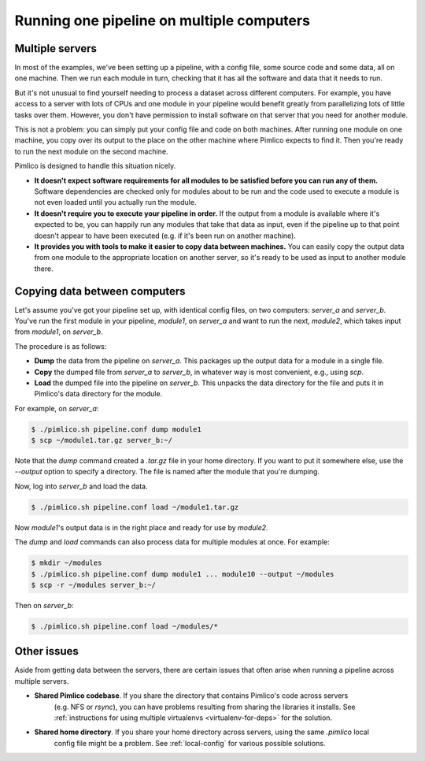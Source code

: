 ==========================================
Running one pipeline on multiple computers
==========================================

Multiple servers
================
In most of the examples, we've been setting up a pipeline, with a config file, some source code and some
data, all on one machine. Then we run each module in turn, checking that it has all the software and
data that it needs to run.

But it's not unusual to find yourself needing to process a dataset across different computers. For example,
you have access to a server with lots of CPUs and one module in your pipeline would benefit greatly from
parallelizing lots of little tasks over them. However, you don't have permission to install software on
that server that you need for another module.

This is not a problem: you can simply put your config file and code on both machines. After running one
module on one machine, you copy over its output to the place on the other machine where Pimlico expects to
find it. Then you're ready to run the next module on the second machine.

Pimlico is designed to handle this situation nicely.

- **It doesn't expect software requirements for all modules to be satisfied before you can run any of them.**
  Software dependencies are checked only for modules about to be run and the code used to execute a module
  is not even loaded until you actually run the module.
- **It doesn't require you to execute your pipeline in order.**
  If the output from a module is available where it's expected to be, you can happily run any modules that
  take that data as input, even if the pipeline up to that point doesn't appear to have been executed (e.g.
  if it's been run on another machine).
- **It provides you with tools to make it easier to copy data between machines.**
  You can easily copy the output data from one module to the appropriate location on another server, so
  it's ready to be used as input to another module there.

Copying data between computers
==============================
Let's assume you've got your pipeline set up, with identical config files, on two computers: `server_a` and
`server_b`. You've run the first module in your pipeline, `module1`, on `server_a` and want to run the
next, `module2`, which takes input from `module1`, on `server_b`.

The procedure is as follows:

- **Dump** the data from the pipeline on `server_a`. This packages up the output data for a module in a
  single file.
- **Copy** the dumped file from `server_a` to `server_b`, in whatever way is most convenient, e.g., using
  `scp`.
- **Load** the dumped file into the pipeline on `server_b`. This unpacks the data directory for the file
  and puts it in Pimlico's data directory for the module.

For example, on `server_a`:

.. code-block:: sh

   $ ./pimlico.sh pipeline.conf dump module1
   $ scp ~/module1.tar.gz server_b:~/

Note that the `dump` command created a `.tar.gz` file in your home directory. If you want to put it somewhere
else, use the `--output` option to specify a directory. The file is named after the module that you're dumping.

Now, log into `server_b` and load the data.

.. code-block:: sh

   $ ./pimlico.sh pipeline.conf load ~/module1.tar.gz

Now `module1`'s output data is in the right place and ready for use by `module2`.

The `dump` and `load` commands can also process data for multiple modules at once. For example:

.. code-block:: sh

   $ mkdir ~/modules
   $ ./pimlico.sh pipeline.conf dump module1 ... module10 --output ~/modules
   $ scp -r ~/modules server_b:~/

Then on `server_b`:

.. code-block:: sh

   $ ./pimlico.sh pipeline.conf load ~/modules/*

Other issues
============

Aside from getting data between the servers, there are certain issues that often arise when running a pipeline
across multiple servers.

- **Shared Pimlico codebase**. If you share the directory that contains Pimlico's code across servers
   (e.g. NFS or `rsync`), you can have problems resulting from sharing the libraries it installs.
   See :ref:`instructions for using multiple virtualenvs <virtualenv-for-deps>` for the solution.
- **Shared home directory**. If you share your home directory across servers, using the same `.pimlico` local
   config file might be a problem. See :ref:`local-config` for various possible solutions.

